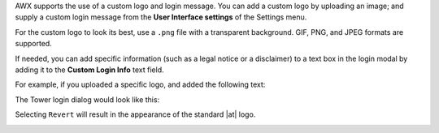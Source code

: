 
AWX supports the use of a custom logo and login message. You can add a custom logo by uploading an image; and supply a custom login message from the **User Interface settings** of the Settings menu. 


.. image:: ../common/images/configure-awx-ui.png 


For the custom logo to look its best, use a ``.png`` file with a transparent background. GIF, PNG, and JPEG formats are supported.


If needed, you can add specific information (such as a legal notice or a disclaimer) to a text box in the login modal by
adding it to the **Custom Login Info** text field.

For example, if you uploaded a specific logo, and added the following text:

.. image:: ../common/images/configure-awx-ui-logo-filled.png


The Tower login dialog would look like this:

.. image:: ../common/images/configure-awx-ui-angry-spud-login.png



Selecting ``Revert`` will result in the appearance of the standard |at| logo.

.. image:: ../common/images/login-form.png
